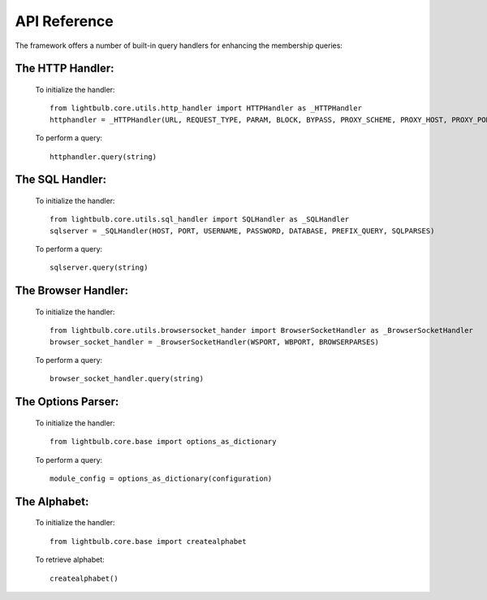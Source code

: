 .. highlightlang:: python

API Reference
============

The framework offers a number of built-in query handlers for enhancing the membership queries:

The **HTTP Handler**:
-----------------------------
    To initialize the handler::

        from lightbulb.core.utils.http_handler import HTTPHandler as _HTTPHandler
        httphandler = _HTTPHandler(URL, REQUEST_TYPE, PARAM, BLOCK, BYPASS, PROXY_SCHEME, PROXY_HOST, PROXY_PORT, PROXY_USERNAME, PROXY_PASSWORD, USER_AGENT, REFERER)


    To perform a query::

        httphandler.query(string)


The **SQL Handler**:
-----------------------------
    To initialize the handler::

        from lightbulb.core.utils.sql_handler import SQLHandler as _SQLHandler
        sqlserver = _SQLHandler(HOST, PORT, USERNAME, PASSWORD, DATABASE, PREFIX_QUERY, SQLPARSES)


    To perform a query::


        sqlserver.query(string)


The **Browser Handler**:
-----------------------------
    To initialize the handler::


        from lightbulb.core.utils.browsersocket_hander import BrowserSocketHandler as _BrowserSocketHandler
        browser_socket_handler = _BrowserSocketHandler(WSPORT, WBPORT, BROWSERPARSES)


    To perform a query::


        browser_socket_handler.query(string)


The **Options Parser**:
-----------------------------
    To initialize the handler::

        from lightbulb.core.base import options_as_dictionary


    To perform a query::


        module_config = options_as_dictionary(configuration)


The **Alphabet**:
-----------------------------
    To initialize the handler::

        from lightbulb.core.base import createalphabet


    To retrieve alphabet::


        createalphabet()